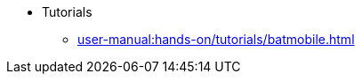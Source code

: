 // Reference all the files defined in the tutorials folder
* Tutorials
** xref:user-manual:hands-on/tutorials/batmobile.adoc[]